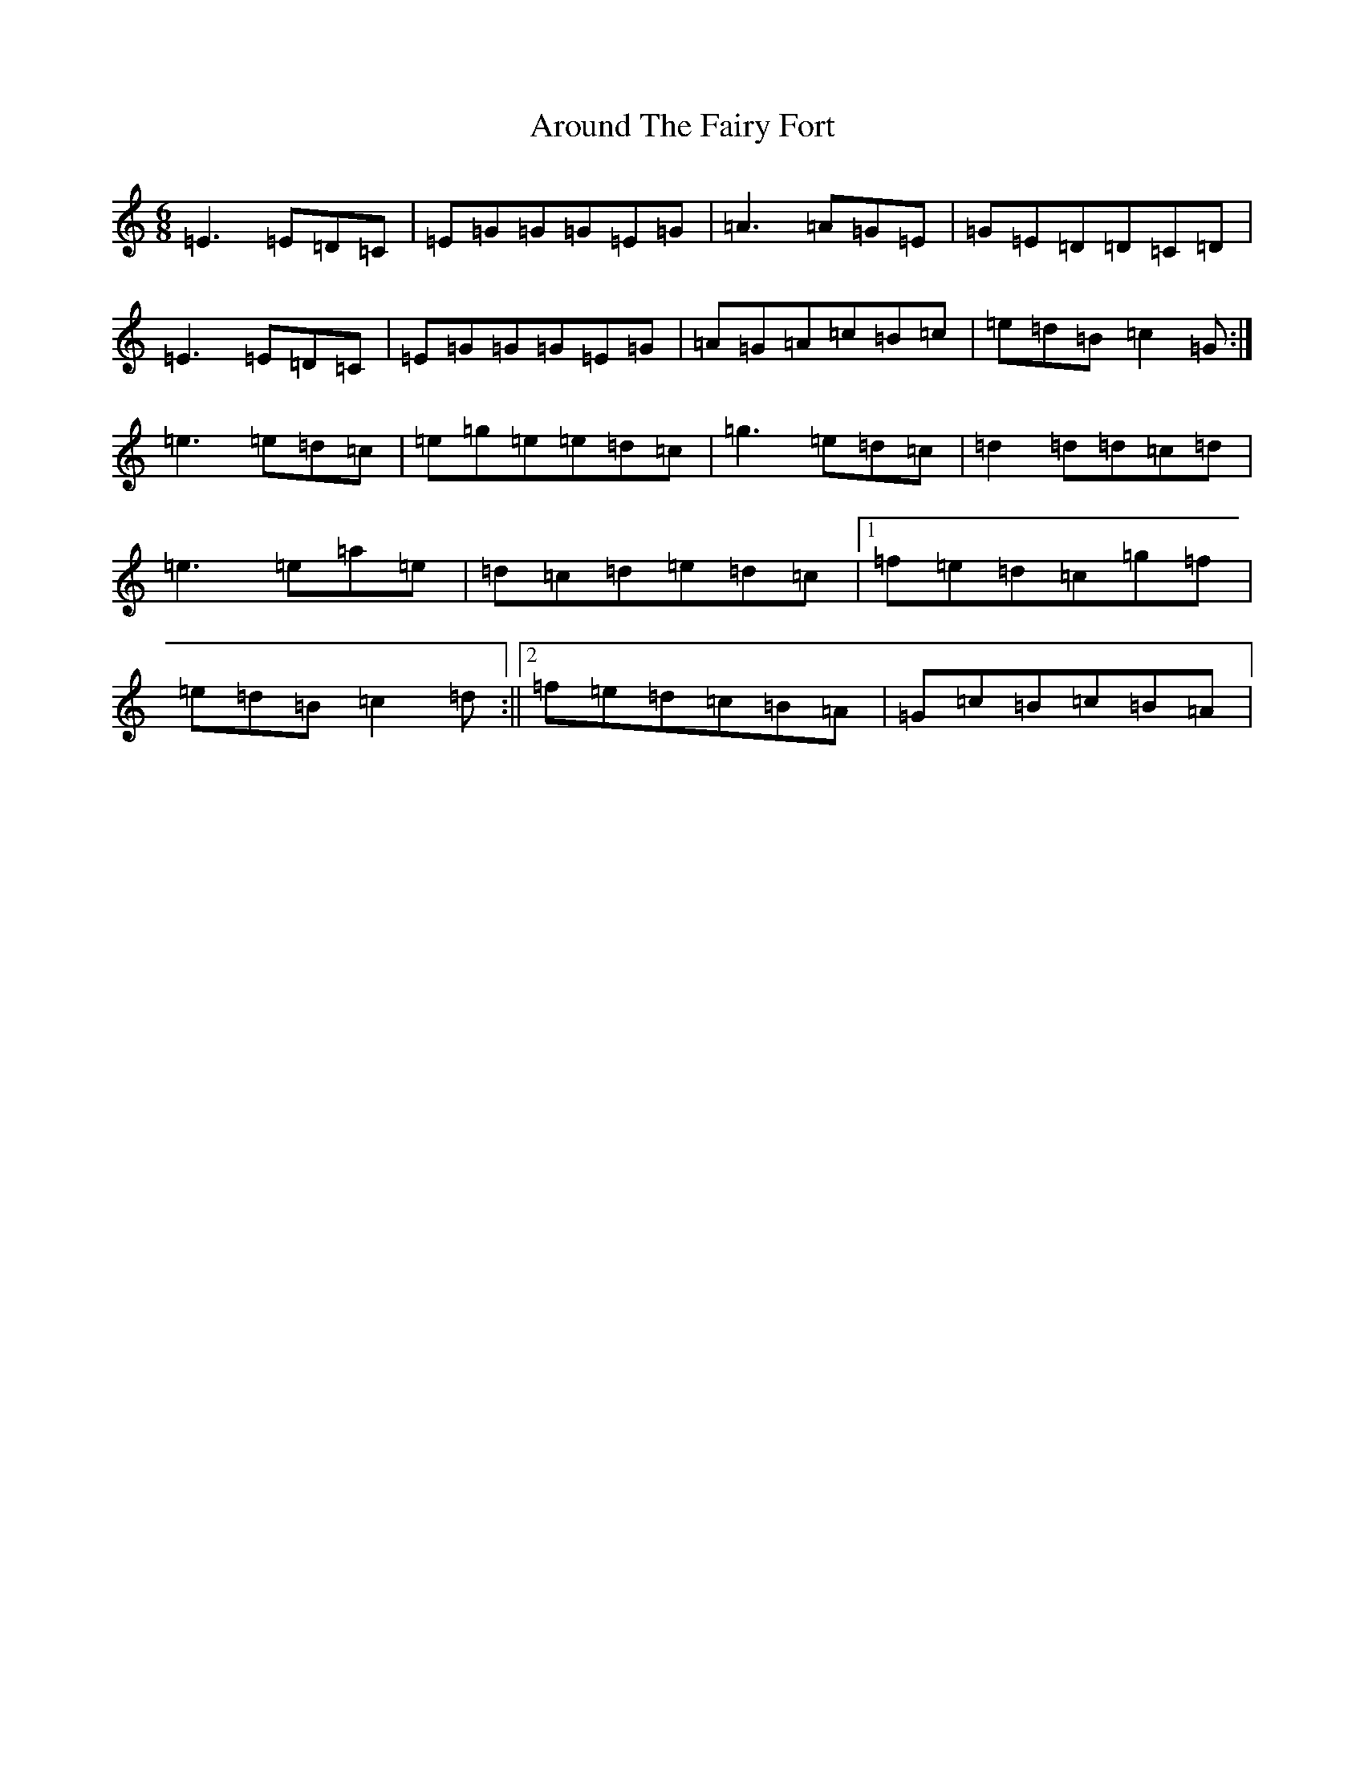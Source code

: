X: 5796
T: Around The Fairy Fort
S: https://thesession.org/tunes/9759#setting9759
R: jig
M:6/8
L:1/8
K: C Major
=E3=E=D=C|=E=G=G=G=E=G|=A3=A=G=E|=G=E=D=D=C=D|=E3=E=D=C|=E=G=G=G=E=G|=A=G=A=c=B=c|=e=d=B=c2=G:|=e3=e=d=c|=e=g=e=e=d=c|=g3=e=d=c|=d2=d=d=c=d|=e3=e=a=e|=d=c=d=e=d=c|1=f=e=d=c=g=f|=e=d=B=c2=d:||2=f=e=d=c=B=A|=G=c=B=c=B=A|